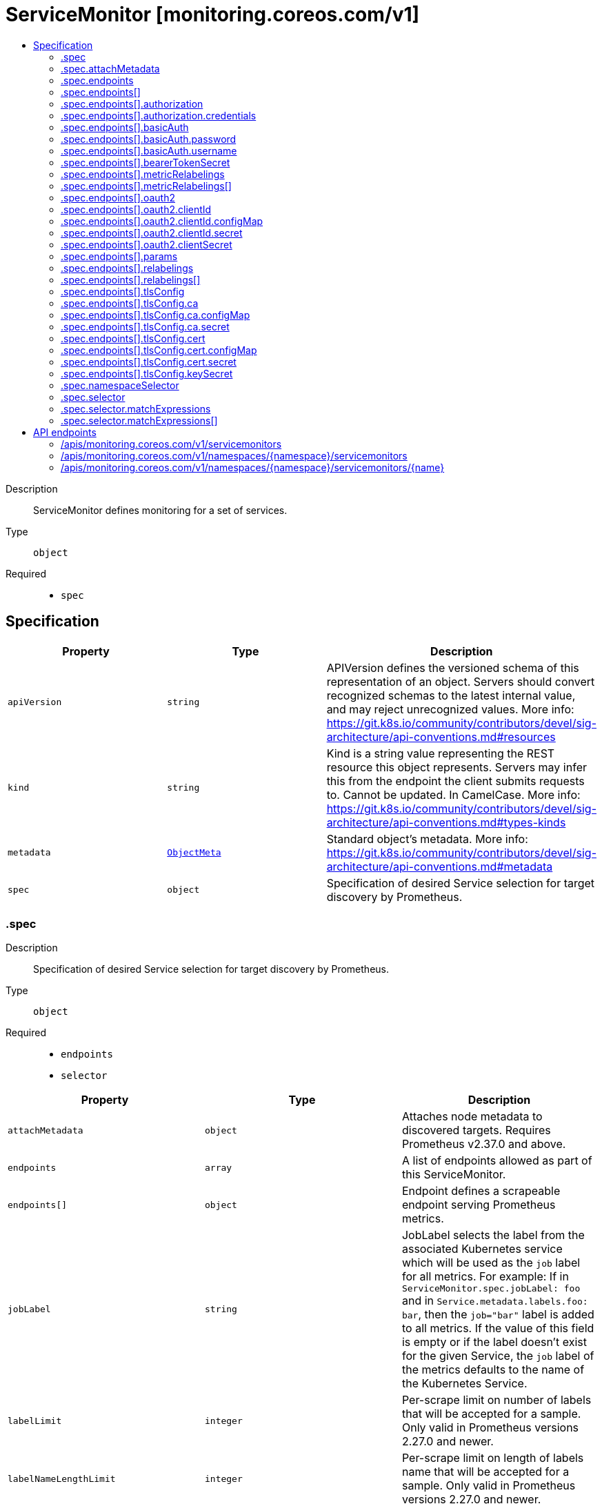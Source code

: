 // Automatically generated by 'openshift-apidocs-gen'. Do not edit.
:_mod-docs-content-type: ASSEMBLY
[id="servicemonitor-monitoring-coreos-com-v1"]
= ServiceMonitor [monitoring.coreos.com/v1]
:toc: macro
:toc-title:

toc::[]


Description::
+
--
ServiceMonitor defines monitoring for a set of services.
--

Type::
  `object`

Required::
  - `spec`


== Specification

[cols="1,1,1",options="header"]
|===
| Property | Type | Description

| `apiVersion`
| `string`
| APIVersion defines the versioned schema of this representation of an object. Servers should convert recognized schemas to the latest internal value, and may reject unrecognized values. More info: https://git.k8s.io/community/contributors/devel/sig-architecture/api-conventions.md#resources

| `kind`
| `string`
| Kind is a string value representing the REST resource this object represents. Servers may infer this from the endpoint the client submits requests to. Cannot be updated. In CamelCase. More info: https://git.k8s.io/community/contributors/devel/sig-architecture/api-conventions.md#types-kinds

| `metadata`
| xref:../objects/index.adoc#io.k8s.apimachinery.pkg.apis.meta.v1.ObjectMeta[`ObjectMeta`]
| Standard object's metadata. More info: https://git.k8s.io/community/contributors/devel/sig-architecture/api-conventions.md#metadata

| `spec`
| `object`
| Specification of desired Service selection for target discovery by Prometheus.

|===
=== .spec
Description::
+
--
Specification of desired Service selection for target discovery by Prometheus.
--

Type::
  `object`

Required::
  - `endpoints`
  - `selector`



[cols="1,1,1",options="header"]
|===
| Property | Type | Description

| `attachMetadata`
| `object`
| Attaches node metadata to discovered targets. Requires Prometheus v2.37.0 and above.

| `endpoints`
| `array`
| A list of endpoints allowed as part of this ServiceMonitor.

| `endpoints[]`
| `object`
| Endpoint defines a scrapeable endpoint serving Prometheus metrics.

| `jobLabel`
| `string`
| JobLabel selects the label from the associated Kubernetes service which will be used as the `job` label for all metrics. 
 For example: If in `ServiceMonitor.spec.jobLabel: foo` and in `Service.metadata.labels.foo: bar`, then the `job="bar"` label is added to all metrics. 
 If the value of this field is empty or if the label doesn't exist for the given Service, the `job` label of the metrics defaults to the name of the Kubernetes Service.

| `labelLimit`
| `integer`
| Per-scrape limit on number of labels that will be accepted for a sample. Only valid in Prometheus versions 2.27.0 and newer.

| `labelNameLengthLimit`
| `integer`
| Per-scrape limit on length of labels name that will be accepted for a sample. Only valid in Prometheus versions 2.27.0 and newer.

| `labelValueLengthLimit`
| `integer`
| Per-scrape limit on length of labels value that will be accepted for a sample. Only valid in Prometheus versions 2.27.0 and newer.

| `namespaceSelector`
| `object`
| Selector to select which namespaces the Kubernetes Endpoints objects are discovered from.

| `podTargetLabels`
| `array (string)`
| PodTargetLabels transfers labels on the Kubernetes `Pod` onto the created metrics.

| `sampleLimit`
| `integer`
| SampleLimit defines per-scrape limit on number of scraped samples that will be accepted.

| `selector`
| `object`
| Selector to select Endpoints objects.

| `targetLabels`
| `array (string)`
| TargetLabels transfers labels from the Kubernetes `Service` onto the created metrics.

| `targetLimit`
| `integer`
| TargetLimit defines a limit on the number of scraped targets that will be accepted.

|===
=== .spec.attachMetadata
Description::
+
--
Attaches node metadata to discovered targets. Requires Prometheus v2.37.0 and above.
--

Type::
  `object`




[cols="1,1,1",options="header"]
|===
| Property | Type | Description

| `node`
| `boolean`
| When set to true, Prometheus must have permissions to get Nodes.

|===
=== .spec.endpoints
Description::
+
--
A list of endpoints allowed as part of this ServiceMonitor.
--

Type::
  `array`




=== .spec.endpoints[]
Description::
+
--
Endpoint defines a scrapeable endpoint serving Prometheus metrics.
--

Type::
  `object`




[cols="1,1,1",options="header"]
|===
| Property | Type | Description

| `authorization`
| `object`
| Authorization section for this endpoint

| `basicAuth`
| `object`
| BasicAuth allow an endpoint to authenticate over basic authentication More info: https://prometheus.io/docs/operating/configuration/#endpoints

| `bearerTokenFile`
| `string`
| File to read bearer token for scraping targets.

| `bearerTokenSecret`
| `object`
| Secret to mount to read bearer token for scraping targets. The secret needs to be in the same namespace as the service monitor and accessible by the Prometheus Operator.

| `enableHttp2`
| `boolean`
| Whether to enable HTTP2.

| `filterRunning`
| `boolean`
| Drop pods that are not running. (Failed, Succeeded). Enabled by default. More info: https://kubernetes.io/docs/concepts/workloads/pods/pod-lifecycle/#pod-phase

| `followRedirects`
| `boolean`
| FollowRedirects configures whether scrape requests follow HTTP 3xx redirects.

| `honorLabels`
| `boolean`
| HonorLabels chooses the metric's labels on collisions with target labels.

| `honorTimestamps`
| `boolean`
| HonorTimestamps controls whether Prometheus respects the timestamps present in scraped data.

| `interval`
| `string`
| Interval at which metrics should be scraped If not specified Prometheus' global scrape interval is used.

| `metricRelabelings`
| `array`
| MetricRelabelConfigs to apply to samples before ingestion.

| `metricRelabelings[]`
| `object`
| RelabelConfig allows dynamic rewriting of the label set for targets, alerts, scraped samples and remote write samples. 
 More info: https://prometheus.io/docs/prometheus/latest/configuration/configuration/#relabel_config

| `oauth2`
| `object`
| OAuth2 for the URL. Only valid in Prometheus versions 2.27.0 and newer.

| `params`
| `object`
| Optional HTTP URL parameters

| `params{}`
| `array (string)`
| 

| `path`
| `string`
| HTTP path to scrape for metrics. If empty, Prometheus uses the default value (e.g. `/metrics`).

| `port`
| `string`
| Name of the service port this endpoint refers to. Mutually exclusive with targetPort.

| `proxyUrl`
| `string`
| ProxyURL eg http://proxyserver:2195 Directs scrapes to proxy through this endpoint.

| `relabelings`
| `array`
| RelabelConfigs to apply to samples before scraping. Prometheus Operator automatically adds relabelings for a few standard Kubernetes fields. The original scrape job's name is available via the `__tmp_prometheus_job_name` label. More info: https://prometheus.io/docs/prometheus/latest/configuration/configuration/#relabel_config

| `relabelings[]`
| `object`
| RelabelConfig allows dynamic rewriting of the label set for targets, alerts, scraped samples and remote write samples. 
 More info: https://prometheus.io/docs/prometheus/latest/configuration/configuration/#relabel_config

| `scheme`
| `string`
| HTTP scheme to use for scraping. `http` and `https` are the expected values unless you rewrite the `__scheme__` label via relabeling. If empty, Prometheus uses the default value `http`.

| `scrapeTimeout`
| `string`
| Timeout after which the scrape is ended If not specified, the Prometheus global scrape timeout is used unless it is less than `Interval` in which the latter is used.

| `targetPort`
| `integer-or-string`
| Name or number of the target port of the Pod behind the Service, the port must be specified with container port property. Mutually exclusive with port.

| `tlsConfig`
| `object`
| TLS configuration to use when scraping the endpoint

|===
=== .spec.endpoints[].authorization
Description::
+
--
Authorization section for this endpoint
--

Type::
  `object`




[cols="1,1,1",options="header"]
|===
| Property | Type | Description

| `credentials`
| `object`
| Selects a key of a Secret in the namespace that contains the credentials for authentication.

| `type`
| `string`
| Defines the authentication type. The value is case-insensitive. 
 "Basic" is not a supported value. 
 Default: "Bearer"

|===
=== .spec.endpoints[].authorization.credentials
Description::
+
--
Selects a key of a Secret in the namespace that contains the credentials for authentication.
--

Type::
  `object`

Required::
  - `key`



[cols="1,1,1",options="header"]
|===
| Property | Type | Description

| `key`
| `string`
| The key of the secret to select from.  Must be a valid secret key.

| `name`
| `string`
| Name of the referent. More info: https://kubernetes.io/docs/concepts/overview/working-with-objects/names/#names TODO: Add other useful fields. apiVersion, kind, uid?

| `optional`
| `boolean`
| Specify whether the Secret or its key must be defined

|===
=== .spec.endpoints[].basicAuth
Description::
+
--
BasicAuth allow an endpoint to authenticate over basic authentication More info: https://prometheus.io/docs/operating/configuration/#endpoints
--

Type::
  `object`




[cols="1,1,1",options="header"]
|===
| Property | Type | Description

| `password`
| `object`
| The secret in the service monitor namespace that contains the password for authentication.

| `username`
| `object`
| The secret in the service monitor namespace that contains the username for authentication.

|===
=== .spec.endpoints[].basicAuth.password
Description::
+
--
The secret in the service monitor namespace that contains the password for authentication.
--

Type::
  `object`

Required::
  - `key`



[cols="1,1,1",options="header"]
|===
| Property | Type | Description

| `key`
| `string`
| The key of the secret to select from.  Must be a valid secret key.

| `name`
| `string`
| Name of the referent. More info: https://kubernetes.io/docs/concepts/overview/working-with-objects/names/#names TODO: Add other useful fields. apiVersion, kind, uid?

| `optional`
| `boolean`
| Specify whether the Secret or its key must be defined

|===
=== .spec.endpoints[].basicAuth.username
Description::
+
--
The secret in the service monitor namespace that contains the username for authentication.
--

Type::
  `object`

Required::
  - `key`



[cols="1,1,1",options="header"]
|===
| Property | Type | Description

| `key`
| `string`
| The key of the secret to select from.  Must be a valid secret key.

| `name`
| `string`
| Name of the referent. More info: https://kubernetes.io/docs/concepts/overview/working-with-objects/names/#names TODO: Add other useful fields. apiVersion, kind, uid?

| `optional`
| `boolean`
| Specify whether the Secret or its key must be defined

|===
=== .spec.endpoints[].bearerTokenSecret
Description::
+
--
Secret to mount to read bearer token for scraping targets. The secret needs to be in the same namespace as the service monitor and accessible by the Prometheus Operator.
--

Type::
  `object`

Required::
  - `key`



[cols="1,1,1",options="header"]
|===
| Property | Type | Description

| `key`
| `string`
| The key of the secret to select from.  Must be a valid secret key.

| `name`
| `string`
| Name of the referent. More info: https://kubernetes.io/docs/concepts/overview/working-with-objects/names/#names TODO: Add other useful fields. apiVersion, kind, uid?

| `optional`
| `boolean`
| Specify whether the Secret or its key must be defined

|===
=== .spec.endpoints[].metricRelabelings
Description::
+
--
MetricRelabelConfigs to apply to samples before ingestion.
--

Type::
  `array`




=== .spec.endpoints[].metricRelabelings[]
Description::
+
--
RelabelConfig allows dynamic rewriting of the label set for targets, alerts, scraped samples and remote write samples. 
 More info: https://prometheus.io/docs/prometheus/latest/configuration/configuration/#relabel_config
--

Type::
  `object`




[cols="1,1,1",options="header"]
|===
| Property | Type | Description

| `action`
| `string`
| Action to perform based on the regex matching. 
 `Uppercase` and `Lowercase` actions require Prometheus >= v2.36.0. `DropEqual` and `KeepEqual` actions require Prometheus >= v2.41.0. 
 Default: "Replace"

| `modulus`
| `integer`
| Modulus to take of the hash of the source label values. 
 Only applicable when the action is `HashMod`.

| `regex`
| `string`
| Regular expression against which the extracted value is matched.

| `replacement`
| `string`
| Replacement value against which a Replace action is performed if the regular expression matches. 
 Regex capture groups are available.

| `separator`
| `string`
| Separator is the string between concatenated SourceLabels.

| `sourceLabels`
| `array (string)`
| The source labels select values from existing labels. Their content is concatenated using the configured Separator and matched against the configured regular expression.

| `targetLabel`
| `string`
| Label to which the resulting string is written in a replacement. 
 It is mandatory for `Replace`, `HashMod`, `Lowercase`, `Uppercase`, `KeepEqual` and `DropEqual` actions. 
 Regex capture groups are available.

|===
=== .spec.endpoints[].oauth2
Description::
+
--
OAuth2 for the URL. Only valid in Prometheus versions 2.27.0 and newer.
--

Type::
  `object`

Required::
  - `clientId`
  - `clientSecret`
  - `tokenUrl`



[cols="1,1,1",options="header"]
|===
| Property | Type | Description

| `clientId`
| `object`
| The secret or configmap containing the OAuth2 client id

| `clientSecret`
| `object`
| The secret containing the OAuth2 client secret

| `endpointParams`
| `object (string)`
| Parameters to append to the token URL

| `scopes`
| `array (string)`
| OAuth2 scopes used for the token request

| `tokenUrl`
| `string`
| The URL to fetch the token from

|===
=== .spec.endpoints[].oauth2.clientId
Description::
+
--
The secret or configmap containing the OAuth2 client id
--

Type::
  `object`




[cols="1,1,1",options="header"]
|===
| Property | Type | Description

| `configMap`
| `object`
| ConfigMap containing data to use for the targets.

| `secret`
| `object`
| Secret containing data to use for the targets.

|===
=== .spec.endpoints[].oauth2.clientId.configMap
Description::
+
--
ConfigMap containing data to use for the targets.
--

Type::
  `object`

Required::
  - `key`



[cols="1,1,1",options="header"]
|===
| Property | Type | Description

| `key`
| `string`
| The key to select.

| `name`
| `string`
| Name of the referent. More info: https://kubernetes.io/docs/concepts/overview/working-with-objects/names/#names TODO: Add other useful fields. apiVersion, kind, uid?

| `optional`
| `boolean`
| Specify whether the ConfigMap or its key must be defined

|===
=== .spec.endpoints[].oauth2.clientId.secret
Description::
+
--
Secret containing data to use for the targets.
--

Type::
  `object`

Required::
  - `key`



[cols="1,1,1",options="header"]
|===
| Property | Type | Description

| `key`
| `string`
| The key of the secret to select from.  Must be a valid secret key.

| `name`
| `string`
| Name of the referent. More info: https://kubernetes.io/docs/concepts/overview/working-with-objects/names/#names TODO: Add other useful fields. apiVersion, kind, uid?

| `optional`
| `boolean`
| Specify whether the Secret or its key must be defined

|===
=== .spec.endpoints[].oauth2.clientSecret
Description::
+
--
The secret containing the OAuth2 client secret
--

Type::
  `object`

Required::
  - `key`



[cols="1,1,1",options="header"]
|===
| Property | Type | Description

| `key`
| `string`
| The key of the secret to select from.  Must be a valid secret key.

| `name`
| `string`
| Name of the referent. More info: https://kubernetes.io/docs/concepts/overview/working-with-objects/names/#names TODO: Add other useful fields. apiVersion, kind, uid?

| `optional`
| `boolean`
| Specify whether the Secret or its key must be defined

|===
=== .spec.endpoints[].params
Description::
+
--
Optional HTTP URL parameters
--

Type::
  `object`




=== .spec.endpoints[].relabelings
Description::
+
--
RelabelConfigs to apply to samples before scraping. Prometheus Operator automatically adds relabelings for a few standard Kubernetes fields. The original scrape job's name is available via the `__tmp_prometheus_job_name` label. More info: https://prometheus.io/docs/prometheus/latest/configuration/configuration/#relabel_config
--

Type::
  `array`




=== .spec.endpoints[].relabelings[]
Description::
+
--
RelabelConfig allows dynamic rewriting of the label set for targets, alerts, scraped samples and remote write samples. 
 More info: https://prometheus.io/docs/prometheus/latest/configuration/configuration/#relabel_config
--

Type::
  `object`




[cols="1,1,1",options="header"]
|===
| Property | Type | Description

| `action`
| `string`
| Action to perform based on the regex matching. 
 `Uppercase` and `Lowercase` actions require Prometheus >= v2.36.0. `DropEqual` and `KeepEqual` actions require Prometheus >= v2.41.0. 
 Default: "Replace"

| `modulus`
| `integer`
| Modulus to take of the hash of the source label values. 
 Only applicable when the action is `HashMod`.

| `regex`
| `string`
| Regular expression against which the extracted value is matched.

| `replacement`
| `string`
| Replacement value against which a Replace action is performed if the regular expression matches. 
 Regex capture groups are available.

| `separator`
| `string`
| Separator is the string between concatenated SourceLabels.

| `sourceLabels`
| `array (string)`
| The source labels select values from existing labels. Their content is concatenated using the configured Separator and matched against the configured regular expression.

| `targetLabel`
| `string`
| Label to which the resulting string is written in a replacement. 
 It is mandatory for `Replace`, `HashMod`, `Lowercase`, `Uppercase`, `KeepEqual` and `DropEqual` actions. 
 Regex capture groups are available.

|===
=== .spec.endpoints[].tlsConfig
Description::
+
--
TLS configuration to use when scraping the endpoint
--

Type::
  `object`




[cols="1,1,1",options="header"]
|===
| Property | Type | Description

| `ca`
| `object`
| Certificate authority used when verifying server certificates.

| `caFile`
| `string`
| Path to the CA cert in the Prometheus container to use for the targets.

| `cert`
| `object`
| Client certificate to present when doing client-authentication.

| `certFile`
| `string`
| Path to the client cert file in the Prometheus container for the targets.

| `insecureSkipVerify`
| `boolean`
| Disable target certificate validation.

| `keyFile`
| `string`
| Path to the client key file in the Prometheus container for the targets.

| `keySecret`
| `object`
| Secret containing the client key file for the targets.

| `serverName`
| `string`
| Used to verify the hostname for the targets.

|===
=== .spec.endpoints[].tlsConfig.ca
Description::
+
--
Certificate authority used when verifying server certificates.
--

Type::
  `object`




[cols="1,1,1",options="header"]
|===
| Property | Type | Description

| `configMap`
| `object`
| ConfigMap containing data to use for the targets.

| `secret`
| `object`
| Secret containing data to use for the targets.

|===
=== .spec.endpoints[].tlsConfig.ca.configMap
Description::
+
--
ConfigMap containing data to use for the targets.
--

Type::
  `object`

Required::
  - `key`



[cols="1,1,1",options="header"]
|===
| Property | Type | Description

| `key`
| `string`
| The key to select.

| `name`
| `string`
| Name of the referent. More info: https://kubernetes.io/docs/concepts/overview/working-with-objects/names/#names TODO: Add other useful fields. apiVersion, kind, uid?

| `optional`
| `boolean`
| Specify whether the ConfigMap or its key must be defined

|===
=== .spec.endpoints[].tlsConfig.ca.secret
Description::
+
--
Secret containing data to use for the targets.
--

Type::
  `object`

Required::
  - `key`



[cols="1,1,1",options="header"]
|===
| Property | Type | Description

| `key`
| `string`
| The key of the secret to select from.  Must be a valid secret key.

| `name`
| `string`
| Name of the referent. More info: https://kubernetes.io/docs/concepts/overview/working-with-objects/names/#names TODO: Add other useful fields. apiVersion, kind, uid?

| `optional`
| `boolean`
| Specify whether the Secret or its key must be defined

|===
=== .spec.endpoints[].tlsConfig.cert
Description::
+
--
Client certificate to present when doing client-authentication.
--

Type::
  `object`




[cols="1,1,1",options="header"]
|===
| Property | Type | Description

| `configMap`
| `object`
| ConfigMap containing data to use for the targets.

| `secret`
| `object`
| Secret containing data to use for the targets.

|===
=== .spec.endpoints[].tlsConfig.cert.configMap
Description::
+
--
ConfigMap containing data to use for the targets.
--

Type::
  `object`

Required::
  - `key`



[cols="1,1,1",options="header"]
|===
| Property | Type | Description

| `key`
| `string`
| The key to select.

| `name`
| `string`
| Name of the referent. More info: https://kubernetes.io/docs/concepts/overview/working-with-objects/names/#names TODO: Add other useful fields. apiVersion, kind, uid?

| `optional`
| `boolean`
| Specify whether the ConfigMap or its key must be defined

|===
=== .spec.endpoints[].tlsConfig.cert.secret
Description::
+
--
Secret containing data to use for the targets.
--

Type::
  `object`

Required::
  - `key`



[cols="1,1,1",options="header"]
|===
| Property | Type | Description

| `key`
| `string`
| The key of the secret to select from.  Must be a valid secret key.

| `name`
| `string`
| Name of the referent. More info: https://kubernetes.io/docs/concepts/overview/working-with-objects/names/#names TODO: Add other useful fields. apiVersion, kind, uid?

| `optional`
| `boolean`
| Specify whether the Secret or its key must be defined

|===
=== .spec.endpoints[].tlsConfig.keySecret
Description::
+
--
Secret containing the client key file for the targets.
--

Type::
  `object`

Required::
  - `key`



[cols="1,1,1",options="header"]
|===
| Property | Type | Description

| `key`
| `string`
| The key of the secret to select from.  Must be a valid secret key.

| `name`
| `string`
| Name of the referent. More info: https://kubernetes.io/docs/concepts/overview/working-with-objects/names/#names TODO: Add other useful fields. apiVersion, kind, uid?

| `optional`
| `boolean`
| Specify whether the Secret or its key must be defined

|===
=== .spec.namespaceSelector
Description::
+
--
Selector to select which namespaces the Kubernetes Endpoints objects are discovered from.
--

Type::
  `object`




[cols="1,1,1",options="header"]
|===
| Property | Type | Description

| `any`
| `boolean`
| Boolean describing whether all namespaces are selected in contrast to a list restricting them.

| `matchNames`
| `array (string)`
| List of namespace names to select from.

|===
=== .spec.selector
Description::
+
--
Selector to select Endpoints objects.
--

Type::
  `object`




[cols="1,1,1",options="header"]
|===
| Property | Type | Description

| `matchExpressions`
| `array`
| matchExpressions is a list of label selector requirements. The requirements are ANDed.

| `matchExpressions[]`
| `object`
| A label selector requirement is a selector that contains values, a key, and an operator that relates the key and values.

| `matchLabels`
| `object (string)`
| matchLabels is a map of {key,value} pairs. A single {key,value} in the matchLabels map is equivalent to an element of matchExpressions, whose key field is "key", the operator is "In", and the values array contains only "value". The requirements are ANDed.

|===
=== .spec.selector.matchExpressions
Description::
+
--
matchExpressions is a list of label selector requirements. The requirements are ANDed.
--

Type::
  `array`




=== .spec.selector.matchExpressions[]
Description::
+
--
A label selector requirement is a selector that contains values, a key, and an operator that relates the key and values.
--

Type::
  `object`

Required::
  - `key`
  - `operator`



[cols="1,1,1",options="header"]
|===
| Property | Type | Description

| `key`
| `string`
| key is the label key that the selector applies to.

| `operator`
| `string`
| operator represents a key's relationship to a set of values. Valid operators are In, NotIn, Exists and DoesNotExist.

| `values`
| `array (string)`
| values is an array of string values. If the operator is In or NotIn, the values array must be non-empty. If the operator is Exists or DoesNotExist, the values array must be empty. This array is replaced during a strategic merge patch.

|===

== API endpoints

The following API endpoints are available:

* `/apis/monitoring.coreos.com/v1/servicemonitors`
- `GET`: list objects of kind ServiceMonitor
* `/apis/monitoring.coreos.com/v1/namespaces/{namespace}/servicemonitors`
- `DELETE`: delete collection of ServiceMonitor
- `GET`: list objects of kind ServiceMonitor
- `POST`: create a ServiceMonitor
* `/apis/monitoring.coreos.com/v1/namespaces/{namespace}/servicemonitors/{name}`
- `DELETE`: delete a ServiceMonitor
- `GET`: read the specified ServiceMonitor
- `PATCH`: partially update the specified ServiceMonitor
- `PUT`: replace the specified ServiceMonitor


=== /apis/monitoring.coreos.com/v1/servicemonitors


.Global query parameters
[cols="1,1,2",options="header"]
|===
| Parameter | Type | Description
| `allowWatchBookmarks`
| `boolean`
| allowWatchBookmarks requests watch events with type "BOOKMARK". Servers that do not implement bookmarks may ignore this flag and bookmarks are sent at the server's discretion. Clients should not assume bookmarks are returned at any specific interval, nor may they assume the server will send any BOOKMARK event during a session. If this is not a watch, this field is ignored.
| `continue`
| `string`
| The continue option should be set when retrieving more results from the server. Since this value is server defined, clients may only use the continue value from a previous query result with identical query parameters (except for the value of continue) and the server may reject a continue value it does not recognize. If the specified continue value is no longer valid whether due to expiration (generally five to fifteen minutes) or a configuration change on the server, the server will respond with a 410 ResourceExpired error together with a continue token. If the client needs a consistent list, it must restart their list without the continue field. Otherwise, the client may send another list request with the token received with the 410 error, the server will respond with a list starting from the next key, but from the latest snapshot, which is inconsistent from the previous list results - objects that are created, modified, or deleted after the first list request will be included in the response, as long as their keys are after the "next key".

This field is not supported when watch is true. Clients may start a watch from the last resourceVersion value returned by the server and not miss any modifications.
| `fieldSelector`
| `string`
| A selector to restrict the list of returned objects by their fields. Defaults to everything.
| `labelSelector`
| `string`
| A selector to restrict the list of returned objects by their labels. Defaults to everything.
| `limit`
| `integer`
| limit is a maximum number of responses to return for a list call. If more items exist, the server will set the `continue` field on the list metadata to a value that can be used with the same initial query to retrieve the next set of results. Setting a limit may return fewer than the requested amount of items (up to zero items) in the event all requested objects are filtered out and clients should only use the presence of the continue field to determine whether more results are available. Servers may choose not to support the limit argument and will return all of the available results. If limit is specified and the continue field is empty, clients may assume that no more results are available. This field is not supported if watch is true.

The server guarantees that the objects returned when using continue will be identical to issuing a single list call without a limit - that is, no objects created, modified, or deleted after the first request is issued will be included in any subsequent continued requests. This is sometimes referred to as a consistent snapshot, and ensures that a client that is using limit to receive smaller chunks of a very large result can ensure they see all possible objects. If objects are updated during a chunked list the version of the object that was present at the time the first list result was calculated is returned.
| `pretty`
| `string`
| If 'true', then the output is pretty printed.
| `resourceVersion`
| `string`
| resourceVersion sets a constraint on what resource versions a request may be served from. See https://kubernetes.io/docs/reference/using-api/api-concepts/#resource-versions for details.

Defaults to unset
| `resourceVersionMatch`
| `string`
| resourceVersionMatch determines how resourceVersion is applied to list calls. It is highly recommended that resourceVersionMatch be set for list calls where resourceVersion is set See https://kubernetes.io/docs/reference/using-api/api-concepts/#resource-versions for details.

Defaults to unset
| `sendInitialEvents`
| `boolean`
| `sendInitialEvents=true` may be set together with `watch=true`. In that case, the watch stream will begin with synthetic events to produce the current state of objects in the collection. Once all such events have been sent, a synthetic "Bookmark" event  will be sent. The bookmark will report the ResourceVersion (RV) corresponding to the set of objects, and be marked with `"k8s.io/initial-events-end": "true"` annotation. Afterwards, the watch stream will proceed as usual, sending watch events corresponding to changes (subsequent to the RV) to objects watched.

When `sendInitialEvents` option is set, we require `resourceVersionMatch` option to also be set. The semantic of the watch request is as following: - `resourceVersionMatch` = NotOlderThan
  is interpreted as "data at least as new as the provided `resourceVersion`"
  and the bookmark event is send when the state is synced
  to a `resourceVersion` at least as fresh as the one provided by the ListOptions.
  If `resourceVersion` is unset, this is interpreted as "consistent read" and the
  bookmark event is send when the state is synced at least to the moment
  when request started being processed.
- `resourceVersionMatch` set to any other value or unset
  Invalid error is returned.

Defaults to true if `resourceVersion=""` or `resourceVersion="0"` (for backward compatibility reasons) and to false otherwise.
| `timeoutSeconds`
| `integer`
| Timeout for the list/watch call. This limits the duration of the call, regardless of any activity or inactivity.
| `watch`
| `boolean`
| Watch for changes to the described resources and return them as a stream of add, update, and remove notifications. Specify resourceVersion.
|===

HTTP method::
  `GET`

Description::
  list objects of kind ServiceMonitor


.HTTP responses
[cols="1,1",options="header"]
|===
| HTTP code | Reponse body
| 200 - OK
| xref:../objects/index.adoc#com.coreos.monitoring.v1.ServiceMonitorList[`ServiceMonitorList`] schema
| 401 - Unauthorized
| Empty
|===


=== /apis/monitoring.coreos.com/v1/namespaces/{namespace}/servicemonitors

.Global path parameters
[cols="1,1,2",options="header"]
|===
| Parameter | Type | Description
| `namespace`
| `string`
| object name and auth scope, such as for teams and projects
|===

.Global query parameters
[cols="1,1,2",options="header"]
|===
| Parameter | Type | Description
| `pretty`
| `string`
| If 'true', then the output is pretty printed.
|===

HTTP method::
  `DELETE`

Description::
  delete collection of ServiceMonitor


.Query parameters
[cols="1,1,2",options="header"]
|===
| Parameter | Type | Description
| `allowWatchBookmarks`
| `boolean`
| allowWatchBookmarks requests watch events with type "BOOKMARK". Servers that do not implement bookmarks may ignore this flag and bookmarks are sent at the server's discretion. Clients should not assume bookmarks are returned at any specific interval, nor may they assume the server will send any BOOKMARK event during a session. If this is not a watch, this field is ignored.
| `continue`
| `string`
| The continue option should be set when retrieving more results from the server. Since this value is server defined, clients may only use the continue value from a previous query result with identical query parameters (except for the value of continue) and the server may reject a continue value it does not recognize. If the specified continue value is no longer valid whether due to expiration (generally five to fifteen minutes) or a configuration change on the server, the server will respond with a 410 ResourceExpired error together with a continue token. If the client needs a consistent list, it must restart their list without the continue field. Otherwise, the client may send another list request with the token received with the 410 error, the server will respond with a list starting from the next key, but from the latest snapshot, which is inconsistent from the previous list results - objects that are created, modified, or deleted after the first list request will be included in the response, as long as their keys are after the "next key".

This field is not supported when watch is true. Clients may start a watch from the last resourceVersion value returned by the server and not miss any modifications.
| `fieldSelector`
| `string`
| A selector to restrict the list of returned objects by their fields. Defaults to everything.
| `labelSelector`
| `string`
| A selector to restrict the list of returned objects by their labels. Defaults to everything.
| `limit`
| `integer`
| limit is a maximum number of responses to return for a list call. If more items exist, the server will set the `continue` field on the list metadata to a value that can be used with the same initial query to retrieve the next set of results. Setting a limit may return fewer than the requested amount of items (up to zero items) in the event all requested objects are filtered out and clients should only use the presence of the continue field to determine whether more results are available. Servers may choose not to support the limit argument and will return all of the available results. If limit is specified and the continue field is empty, clients may assume that no more results are available. This field is not supported if watch is true.

The server guarantees that the objects returned when using continue will be identical to issuing a single list call without a limit - that is, no objects created, modified, or deleted after the first request is issued will be included in any subsequent continued requests. This is sometimes referred to as a consistent snapshot, and ensures that a client that is using limit to receive smaller chunks of a very large result can ensure they see all possible objects. If objects are updated during a chunked list the version of the object that was present at the time the first list result was calculated is returned.
| `resourceVersion`
| `string`
| resourceVersion sets a constraint on what resource versions a request may be served from. See https://kubernetes.io/docs/reference/using-api/api-concepts/#resource-versions for details.

Defaults to unset
| `resourceVersionMatch`
| `string`
| resourceVersionMatch determines how resourceVersion is applied to list calls. It is highly recommended that resourceVersionMatch be set for list calls where resourceVersion is set See https://kubernetes.io/docs/reference/using-api/api-concepts/#resource-versions for details.

Defaults to unset
| `sendInitialEvents`
| `boolean`
| `sendInitialEvents=true` may be set together with `watch=true`. In that case, the watch stream will begin with synthetic events to produce the current state of objects in the collection. Once all such events have been sent, a synthetic "Bookmark" event  will be sent. The bookmark will report the ResourceVersion (RV) corresponding to the set of objects, and be marked with `"k8s.io/initial-events-end": "true"` annotation. Afterwards, the watch stream will proceed as usual, sending watch events corresponding to changes (subsequent to the RV) to objects watched.

When `sendInitialEvents` option is set, we require `resourceVersionMatch` option to also be set. The semantic of the watch request is as following: - `resourceVersionMatch` = NotOlderThan
  is interpreted as "data at least as new as the provided `resourceVersion`"
  and the bookmark event is send when the state is synced
  to a `resourceVersion` at least as fresh as the one provided by the ListOptions.
  If `resourceVersion` is unset, this is interpreted as "consistent read" and the
  bookmark event is send when the state is synced at least to the moment
  when request started being processed.
- `resourceVersionMatch` set to any other value or unset
  Invalid error is returned.

Defaults to true if `resourceVersion=""` or `resourceVersion="0"` (for backward compatibility reasons) and to false otherwise.
| `timeoutSeconds`
| `integer`
| Timeout for the list/watch call. This limits the duration of the call, regardless of any activity or inactivity.
| `watch`
| `boolean`
| Watch for changes to the described resources and return them as a stream of add, update, and remove notifications. Specify resourceVersion.
|===


.HTTP responses
[cols="1,1",options="header"]
|===
| HTTP code | Reponse body
| 200 - OK
| xref:../objects/index.adoc#io.k8s.apimachinery.pkg.apis.meta.v1.Status[`Status`] schema
| 401 - Unauthorized
| Empty
|===

HTTP method::
  `GET`

Description::
  list objects of kind ServiceMonitor


.Query parameters
[cols="1,1,2",options="header"]
|===
| Parameter | Type | Description
| `allowWatchBookmarks`
| `boolean`
| allowWatchBookmarks requests watch events with type "BOOKMARK". Servers that do not implement bookmarks may ignore this flag and bookmarks are sent at the server's discretion. Clients should not assume bookmarks are returned at any specific interval, nor may they assume the server will send any BOOKMARK event during a session. If this is not a watch, this field is ignored.
| `continue`
| `string`
| The continue option should be set when retrieving more results from the server. Since this value is server defined, clients may only use the continue value from a previous query result with identical query parameters (except for the value of continue) and the server may reject a continue value it does not recognize. If the specified continue value is no longer valid whether due to expiration (generally five to fifteen minutes) or a configuration change on the server, the server will respond with a 410 ResourceExpired error together with a continue token. If the client needs a consistent list, it must restart their list without the continue field. Otherwise, the client may send another list request with the token received with the 410 error, the server will respond with a list starting from the next key, but from the latest snapshot, which is inconsistent from the previous list results - objects that are created, modified, or deleted after the first list request will be included in the response, as long as their keys are after the "next key".

This field is not supported when watch is true. Clients may start a watch from the last resourceVersion value returned by the server and not miss any modifications.
| `fieldSelector`
| `string`
| A selector to restrict the list of returned objects by their fields. Defaults to everything.
| `labelSelector`
| `string`
| A selector to restrict the list of returned objects by their labels. Defaults to everything.
| `limit`
| `integer`
| limit is a maximum number of responses to return for a list call. If more items exist, the server will set the `continue` field on the list metadata to a value that can be used with the same initial query to retrieve the next set of results. Setting a limit may return fewer than the requested amount of items (up to zero items) in the event all requested objects are filtered out and clients should only use the presence of the continue field to determine whether more results are available. Servers may choose not to support the limit argument and will return all of the available results. If limit is specified and the continue field is empty, clients may assume that no more results are available. This field is not supported if watch is true.

The server guarantees that the objects returned when using continue will be identical to issuing a single list call without a limit - that is, no objects created, modified, or deleted after the first request is issued will be included in any subsequent continued requests. This is sometimes referred to as a consistent snapshot, and ensures that a client that is using limit to receive smaller chunks of a very large result can ensure they see all possible objects. If objects are updated during a chunked list the version of the object that was present at the time the first list result was calculated is returned.
| `resourceVersion`
| `string`
| resourceVersion sets a constraint on what resource versions a request may be served from. See https://kubernetes.io/docs/reference/using-api/api-concepts/#resource-versions for details.

Defaults to unset
| `resourceVersionMatch`
| `string`
| resourceVersionMatch determines how resourceVersion is applied to list calls. It is highly recommended that resourceVersionMatch be set for list calls where resourceVersion is set See https://kubernetes.io/docs/reference/using-api/api-concepts/#resource-versions for details.

Defaults to unset
| `sendInitialEvents`
| `boolean`
| `sendInitialEvents=true` may be set together with `watch=true`. In that case, the watch stream will begin with synthetic events to produce the current state of objects in the collection. Once all such events have been sent, a synthetic "Bookmark" event  will be sent. The bookmark will report the ResourceVersion (RV) corresponding to the set of objects, and be marked with `"k8s.io/initial-events-end": "true"` annotation. Afterwards, the watch stream will proceed as usual, sending watch events corresponding to changes (subsequent to the RV) to objects watched.

When `sendInitialEvents` option is set, we require `resourceVersionMatch` option to also be set. The semantic of the watch request is as following: - `resourceVersionMatch` = NotOlderThan
  is interpreted as "data at least as new as the provided `resourceVersion`"
  and the bookmark event is send when the state is synced
  to a `resourceVersion` at least as fresh as the one provided by the ListOptions.
  If `resourceVersion` is unset, this is interpreted as "consistent read" and the
  bookmark event is send when the state is synced at least to the moment
  when request started being processed.
- `resourceVersionMatch` set to any other value or unset
  Invalid error is returned.

Defaults to true if `resourceVersion=""` or `resourceVersion="0"` (for backward compatibility reasons) and to false otherwise.
| `timeoutSeconds`
| `integer`
| Timeout for the list/watch call. This limits the duration of the call, regardless of any activity or inactivity.
| `watch`
| `boolean`
| Watch for changes to the described resources and return them as a stream of add, update, and remove notifications. Specify resourceVersion.
|===


.HTTP responses
[cols="1,1",options="header"]
|===
| HTTP code | Reponse body
| 200 - OK
| xref:../objects/index.adoc#com.coreos.monitoring.v1.ServiceMonitorList[`ServiceMonitorList`] schema
| 401 - Unauthorized
| Empty
|===

HTTP method::
  `POST`

Description::
  create a ServiceMonitor


.Query parameters
[cols="1,1,2",options="header"]
|===
| Parameter | Type | Description
| `dryRun`
| `string`
| When present, indicates that modifications should not be persisted. An invalid or unrecognized dryRun directive will result in an error response and no further processing of the request. Valid values are: - All: all dry run stages will be processed
| `fieldManager`
| `string`
| fieldManager is a name associated with the actor or entity that is making these changes. The value must be less than or 128 characters long, and only contain printable characters, as defined by https://golang.org/pkg/unicode/#IsPrint.
| `fieldValidation`
| `string`
| fieldValidation instructs the server on how to handle objects in the request (POST/PUT/PATCH) containing unknown or duplicate fields. Valid values are: - Ignore: This will ignore any unknown fields that are silently dropped from the object, and will ignore all but the last duplicate field that the decoder encounters. This is the default behavior prior to v1.23. - Warn: This will send a warning via the standard warning response header for each unknown field that is dropped from the object, and for each duplicate field that is encountered. The request will still succeed if there are no other errors, and will only persist the last of any duplicate fields. This is the default in v1.23+ - Strict: This will fail the request with a BadRequest error if any unknown fields would be dropped from the object, or if any duplicate fields are present. The error returned from the server will contain all unknown and duplicate fields encountered.
|===

.Body parameters
[cols="1,1,2",options="header"]
|===
| Parameter | Type | Description
| `body`
| xref:../monitoring_apis/servicemonitor-monitoring-coreos-com-v1.adoc#servicemonitor-monitoring-coreos-com-v1[`ServiceMonitor`] schema
| 
|===

.HTTP responses
[cols="1,1",options="header"]
|===
| HTTP code | Reponse body
| 200 - OK
| xref:../monitoring_apis/servicemonitor-monitoring-coreos-com-v1.adoc#servicemonitor-monitoring-coreos-com-v1[`ServiceMonitor`] schema
| 201 - Created
| xref:../monitoring_apis/servicemonitor-monitoring-coreos-com-v1.adoc#servicemonitor-monitoring-coreos-com-v1[`ServiceMonitor`] schema
| 202 - Accepted
| xref:../monitoring_apis/servicemonitor-monitoring-coreos-com-v1.adoc#servicemonitor-monitoring-coreos-com-v1[`ServiceMonitor`] schema
| 401 - Unauthorized
| Empty
|===


=== /apis/monitoring.coreos.com/v1/namespaces/{namespace}/servicemonitors/{name}

.Global path parameters
[cols="1,1,2",options="header"]
|===
| Parameter | Type | Description
| `name`
| `string`
| name of the ServiceMonitor
| `namespace`
| `string`
| object name and auth scope, such as for teams and projects
|===

.Global query parameters
[cols="1,1,2",options="header"]
|===
| Parameter | Type | Description
| `pretty`
| `string`
| If 'true', then the output is pretty printed.
|===

HTTP method::
  `DELETE`

Description::
  delete a ServiceMonitor


.Query parameters
[cols="1,1,2",options="header"]
|===
| Parameter | Type | Description
| `dryRun`
| `string`
| When present, indicates that modifications should not be persisted. An invalid or unrecognized dryRun directive will result in an error response and no further processing of the request. Valid values are: - All: all dry run stages will be processed
| `gracePeriodSeconds`
| `integer`
| The duration in seconds before the object should be deleted. Value must be non-negative integer. The value zero indicates delete immediately. If this value is nil, the default grace period for the specified type will be used. Defaults to a per object value if not specified. zero means delete immediately.
| `orphanDependents`
| `boolean`
| Deprecated: please use the PropagationPolicy, this field will be deprecated in 1.7. Should the dependent objects be orphaned. If true/false, the "orphan" finalizer will be added to/removed from the object's finalizers list. Either this field or PropagationPolicy may be set, but not both.
| `propagationPolicy`
| `string`
| Whether and how garbage collection will be performed. Either this field or OrphanDependents may be set, but not both. The default policy is decided by the existing finalizer set in the metadata.finalizers and the resource-specific default policy. Acceptable values are: 'Orphan' - orphan the dependents; 'Background' - allow the garbage collector to delete the dependents in the background; 'Foreground' - a cascading policy that deletes all dependents in the foreground.
|===

.Body parameters
[cols="1,1,2",options="header"]
|===
| Parameter | Type | Description
| `body`
| xref:../objects/index.adoc#io.k8s.apimachinery.pkg.apis.meta.v1.DeleteOptions[`DeleteOptions`] schema
| 
|===

.HTTP responses
[cols="1,1",options="header"]
|===
| HTTP code | Reponse body
| 200 - OK
| xref:../objects/index.adoc#io.k8s.apimachinery.pkg.apis.meta.v1.Status[`Status`] schema
| 202 - Accepted
| xref:../objects/index.adoc#io.k8s.apimachinery.pkg.apis.meta.v1.Status[`Status`] schema
| 401 - Unauthorized
| Empty
|===

HTTP method::
  `GET`

Description::
  read the specified ServiceMonitor


.Query parameters
[cols="1,1,2",options="header"]
|===
| Parameter | Type | Description
| `resourceVersion`
| `string`
| resourceVersion sets a constraint on what resource versions a request may be served from. See https://kubernetes.io/docs/reference/using-api/api-concepts/#resource-versions for details.

Defaults to unset
|===


.HTTP responses
[cols="1,1",options="header"]
|===
| HTTP code | Reponse body
| 200 - OK
| xref:../monitoring_apis/servicemonitor-monitoring-coreos-com-v1.adoc#servicemonitor-monitoring-coreos-com-v1[`ServiceMonitor`] schema
| 401 - Unauthorized
| Empty
|===

HTTP method::
  `PATCH`

Description::
  partially update the specified ServiceMonitor


.Query parameters
[cols="1,1,2",options="header"]
|===
| Parameter | Type | Description
| `dryRun`
| `string`
| When present, indicates that modifications should not be persisted. An invalid or unrecognized dryRun directive will result in an error response and no further processing of the request. Valid values are: - All: all dry run stages will be processed
| `fieldManager`
| `string`
| fieldManager is a name associated with the actor or entity that is making these changes. The value must be less than or 128 characters long, and only contain printable characters, as defined by https://golang.org/pkg/unicode/#IsPrint. This field is required for apply requests (application/apply-patch) but optional for non-apply patch types (JsonPatch, MergePatch, StrategicMergePatch).
| `fieldValidation`
| `string`
| fieldValidation instructs the server on how to handle objects in the request (POST/PUT/PATCH) containing unknown or duplicate fields. Valid values are: - Ignore: This will ignore any unknown fields that are silently dropped from the object, and will ignore all but the last duplicate field that the decoder encounters. This is the default behavior prior to v1.23. - Warn: This will send a warning via the standard warning response header for each unknown field that is dropped from the object, and for each duplicate field that is encountered. The request will still succeed if there are no other errors, and will only persist the last of any duplicate fields. This is the default in v1.23+ - Strict: This will fail the request with a BadRequest error if any unknown fields would be dropped from the object, or if any duplicate fields are present. The error returned from the server will contain all unknown and duplicate fields encountered.
| `force`
| `boolean`
| Force is going to "force" Apply requests. It means user will re-acquire conflicting fields owned by other people. Force flag must be unset for non-apply patch requests.
|===

.Body parameters
[cols="1,1,2",options="header"]
|===
| Parameter | Type | Description
| `body`
| xref:../objects/index.adoc#io.k8s.apimachinery.pkg.apis.meta.v1.Patch[`Patch`] schema
| 
|===

.HTTP responses
[cols="1,1",options="header"]
|===
| HTTP code | Reponse body
| 200 - OK
| xref:../monitoring_apis/servicemonitor-monitoring-coreos-com-v1.adoc#servicemonitor-monitoring-coreos-com-v1[`ServiceMonitor`] schema
| 401 - Unauthorized
| Empty
|===

HTTP method::
  `PUT`

Description::
  replace the specified ServiceMonitor


.Query parameters
[cols="1,1,2",options="header"]
|===
| Parameter | Type | Description
| `dryRun`
| `string`
| When present, indicates that modifications should not be persisted. An invalid or unrecognized dryRun directive will result in an error response and no further processing of the request. Valid values are: - All: all dry run stages will be processed
| `fieldManager`
| `string`
| fieldManager is a name associated with the actor or entity that is making these changes. The value must be less than or 128 characters long, and only contain printable characters, as defined by https://golang.org/pkg/unicode/#IsPrint.
| `fieldValidation`
| `string`
| fieldValidation instructs the server on how to handle objects in the request (POST/PUT/PATCH) containing unknown or duplicate fields. Valid values are: - Ignore: This will ignore any unknown fields that are silently dropped from the object, and will ignore all but the last duplicate field that the decoder encounters. This is the default behavior prior to v1.23. - Warn: This will send a warning via the standard warning response header for each unknown field that is dropped from the object, and for each duplicate field that is encountered. The request will still succeed if there are no other errors, and will only persist the last of any duplicate fields. This is the default in v1.23+ - Strict: This will fail the request with a BadRequest error if any unknown fields would be dropped from the object, or if any duplicate fields are present. The error returned from the server will contain all unknown and duplicate fields encountered.
|===

.Body parameters
[cols="1,1,2",options="header"]
|===
| Parameter | Type | Description
| `body`
| xref:../monitoring_apis/servicemonitor-monitoring-coreos-com-v1.adoc#servicemonitor-monitoring-coreos-com-v1[`ServiceMonitor`] schema
| 
|===

.HTTP responses
[cols="1,1",options="header"]
|===
| HTTP code | Reponse body
| 200 - OK
| xref:../monitoring_apis/servicemonitor-monitoring-coreos-com-v1.adoc#servicemonitor-monitoring-coreos-com-v1[`ServiceMonitor`] schema
| 201 - Created
| xref:../monitoring_apis/servicemonitor-monitoring-coreos-com-v1.adoc#servicemonitor-monitoring-coreos-com-v1[`ServiceMonitor`] schema
| 401 - Unauthorized
| Empty
|===


